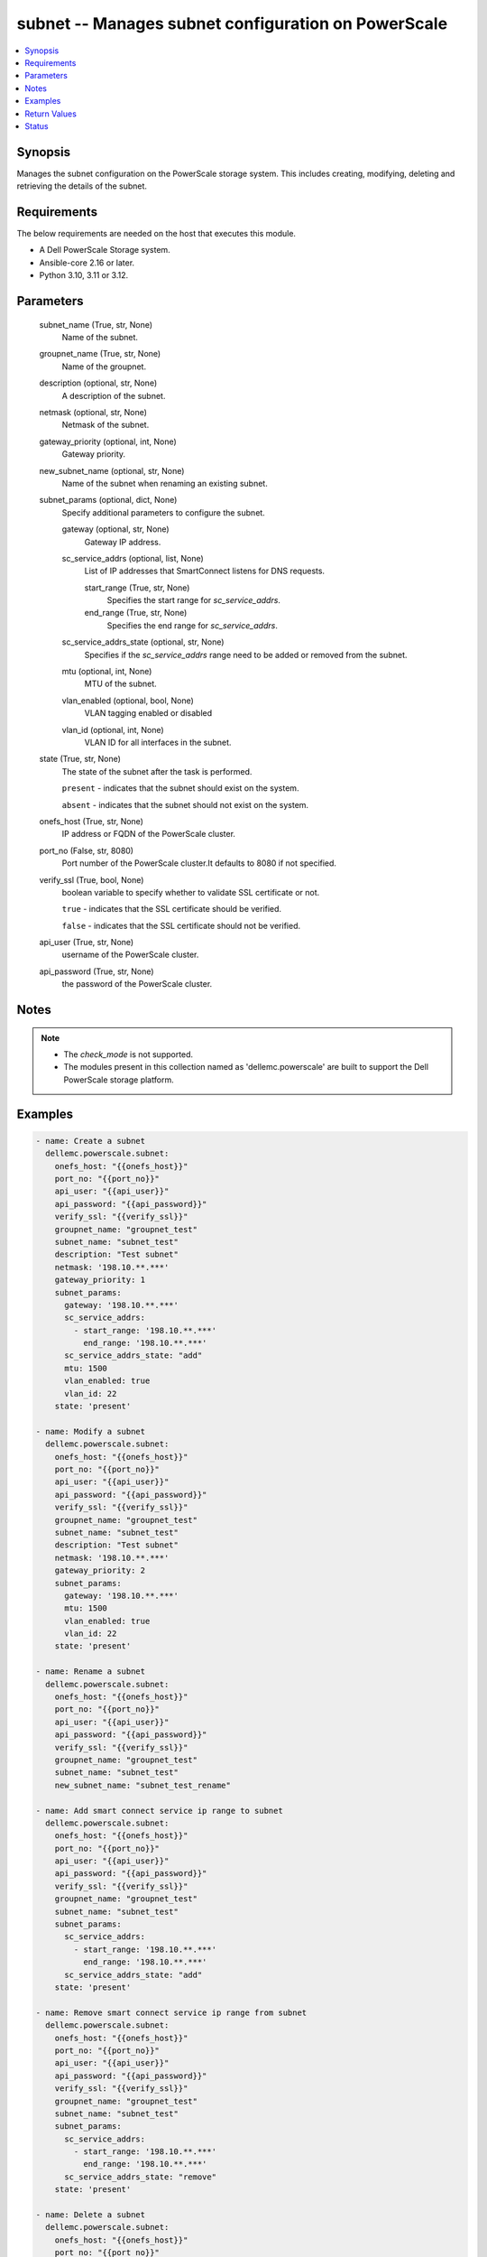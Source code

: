 .. _subnet_module:


subnet -- Manages subnet configuration on PowerScale
====================================================

.. contents::
   :local:
   :depth: 1


Synopsis
--------

Manages the subnet configuration on the PowerScale storage system. This includes creating, modifying, deleting and retrieving the details of the subnet.



Requirements
------------
The below requirements are needed on the host that executes this module.

- A Dell PowerScale Storage system.
- Ansible-core 2.16 or later.
- Python 3.10, 3.11 or 3.12.



Parameters
----------

  subnet_name (True, str, None)
    Name of the subnet.


  groupnet_name (True, str, None)
    Name of the groupnet.


  description (optional, str, None)
    A description of the subnet.


  netmask (optional, str, None)
    Netmask of the subnet.


  gateway_priority (optional, int, None)
    Gateway priority.


  new_subnet_name (optional, str, None)
    Name of the subnet when renaming an existing subnet.


  subnet_params (optional, dict, None)
    Specify additional parameters to configure the subnet.


    gateway (optional, str, None)
      Gateway IP address.


    sc_service_addrs (optional, list, None)
      List of IP addresses that SmartConnect listens for DNS requests.


      start_range (True, str, None)
        Specifies the start range for \ :emphasis:`sc\_service\_addrs`\ .


      end_range (True, str, None)
        Specifies the end range for \ :emphasis:`sc\_service\_addrs`\ .



    sc_service_addrs_state (optional, str, None)
      Specifies if the \ :emphasis:`sc\_service\_addrs`\  range need to be added or removed from the subnet.


    mtu (optional, int, None)
      MTU of the subnet.


    vlan_enabled (optional, bool, None)
      VLAN tagging enabled or disabled


    vlan_id (optional, int, None)
      VLAN ID for all interfaces in the subnet.



  state (True, str, None)
    The state of the subnet after the task is performed.

    \ :literal:`present`\  - indicates that the subnet should exist on the system.

    \ :literal:`absent`\  - indicates that the subnet should not exist on the system.


  onefs_host (True, str, None)
    IP address or FQDN of the PowerScale cluster.


  port_no (False, str, 8080)
    Port number of the PowerScale cluster.It defaults to 8080 if not specified.


  verify_ssl (True, bool, None)
    boolean variable to specify whether to validate SSL certificate or not.

    \ :literal:`true`\  - indicates that the SSL certificate should be verified.

    \ :literal:`false`\  - indicates that the SSL certificate should not be verified.


  api_user (True, str, None)
    username of the PowerScale cluster.


  api_password (True, str, None)
    the password of the PowerScale cluster.





Notes
-----

.. note::
   - The \ :emphasis:`check\_mode`\  is not supported.
   - The modules present in this collection named as 'dellemc.powerscale' are built to support the Dell PowerScale storage platform.




Examples
--------

.. code-block:: yaml+jinja

    
    - name: Create a subnet
      dellemc.powerscale.subnet:
        onefs_host: "{{onefs_host}}"
        port_no: "{{port_no}}"
        api_user: "{{api_user}}"
        api_password: "{{api_password}}"
        verify_ssl: "{{verify_ssl}}"
        groupnet_name: "groupnet_test"
        subnet_name: "subnet_test"
        description: "Test subnet"
        netmask: '198.10.**.***'
        gateway_priority: 1
        subnet_params:
          gateway: '198.10.**.***'
          sc_service_addrs:
            - start_range: '198.10.**.***'
              end_range: '198.10.**.***'
          sc_service_addrs_state: "add"
          mtu: 1500
          vlan_enabled: true
          vlan_id: 22
        state: 'present'

    - name: Modify a subnet
      dellemc.powerscale.subnet:
        onefs_host: "{{onefs_host}}"
        port_no: "{{port_no}}"
        api_user: "{{api_user}}"
        api_password: "{{api_password}}"
        verify_ssl: "{{verify_ssl}}"
        groupnet_name: "groupnet_test"
        subnet_name: "subnet_test"
        description: "Test subnet"
        netmask: '198.10.**.***'
        gateway_priority: 2
        subnet_params:
          gateway: '198.10.**.***'
          mtu: 1500
          vlan_enabled: true
          vlan_id: 22
        state: 'present'

    - name: Rename a subnet
      dellemc.powerscale.subnet:
        onefs_host: "{{onefs_host}}"
        port_no: "{{port_no}}"
        api_user: "{{api_user}}"
        api_password: "{{api_password}}"
        verify_ssl: "{{verify_ssl}}"
        groupnet_name: "groupnet_test"
        subnet_name: "subnet_test"
        new_subnet_name: "subnet_test_rename"

    - name: Add smart connect service ip range to subnet
      dellemc.powerscale.subnet:
        onefs_host: "{{onefs_host}}"
        port_no: "{{port_no}}"
        api_user: "{{api_user}}"
        api_password: "{{api_password}}"
        verify_ssl: "{{verify_ssl}}"
        groupnet_name: "groupnet_test"
        subnet_name: "subnet_test"
        subnet_params:
          sc_service_addrs:
            - start_range: '198.10.**.***'
              end_range: '198.10.**.***'
          sc_service_addrs_state: "add"
        state: 'present'

    - name: Remove smart connect service ip range from subnet
      dellemc.powerscale.subnet:
        onefs_host: "{{onefs_host}}"
        port_no: "{{port_no}}"
        api_user: "{{api_user}}"
        api_password: "{{api_password}}"
        verify_ssl: "{{verify_ssl}}"
        groupnet_name: "groupnet_test"
        subnet_name: "subnet_test"
        subnet_params:
          sc_service_addrs:
            - start_range: '198.10.**.***'
              end_range: '198.10.**.***'
          sc_service_addrs_state: "remove"
        state: 'present'

    - name: Delete a subnet
      dellemc.powerscale.subnet:
        onefs_host: "{{onefs_host}}"
        port_no: "{{port_no}}"
        api_user: "{{api_user}}"
        api_password: "{{api_password}}"
        verify_ssl: "{{verify_ssl}}"
        groupnet_name: "groupnet_test"
        subnet_name: "subnet_test"
        state: 'absent'



Return Values
-------------

changed (always, bool, )
  Whether or not the resource has changed.


subnet_details (When a subnet exists, complex, {'addr_family': 'ipv4', 'base_addr': '10.**.**.*', 'description': 'Initial subnet', 'dsr_addrs': [], 'gateway': '10.**.**.**', 'gateway_priority': 10, 'groupnet': 'groupnet0', 'id': 'groupnet0.subnet0', 'mtu': 1500, 'name': 'subnet0', 'pools': ['pool0'], 'prefixlen': 21, 'sc_service_addrs': [], 'sc_service_name': '', 'vlan_enabled': False, 'vlan_id': None})
  Subnet details.


  id (, str, )
    Unique subnet id.


  name (, str, )
    The name of the subnet.


  mtu (, int, )
    MTU of the subnet.


  prefixlen (, int, )
    Subnet prefix length.


  sc_service_addr (, list, )
    The address that SmartConnect listens for DNS requests.


  addr_family (, str, )
    IP address format.


  groupnet (, str, )
    Name of the groupnet this subnet belongs to.


  pools (, list, )
    List of names of pools in the subnet.






Status
------





Authors
~~~~~~~

- Jennifer John (@johnj9) <ansible.team@dell.com>

